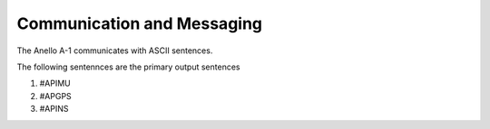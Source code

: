 Communication and Messaging
===========================

The Anello A-1 communicates with ASCII sentences.

The following sentennces are the primary output sentences

1. #APIMU
2. #APGPS
3. #APINS
